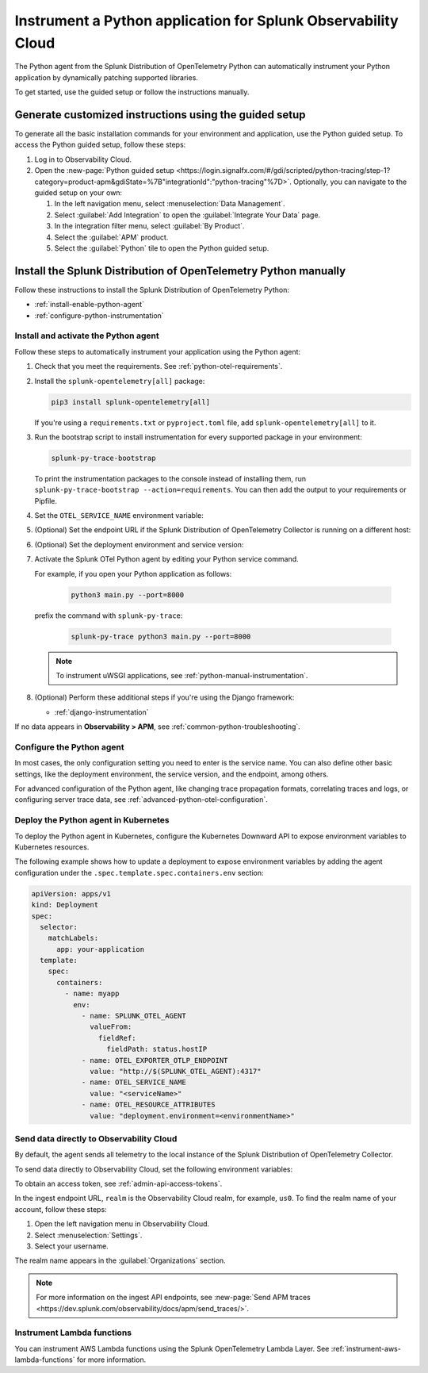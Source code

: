 .. _instrument-python-applications:

***************************************************************
Instrument a Python application for Splunk Observability Cloud
***************************************************************

.. meta::
   :description: The Splunk OpenTelemetry Python agent can automatically instrument your Python application or service. Follow these steps to get started.

The Python agent from the Splunk Distribution of OpenTelemetry Python can automatically instrument your Python application by dynamically patching supported libraries.

To get started, use the guided setup or follow the instructions manually.

Generate customized instructions using the guided setup
====================================================================

To generate all the basic installation commands for your environment and application, use the Python guided setup. To access the Python guided setup, follow these steps:

#. Log in to Observability Cloud.
#. Open the :new-page:`Python guided setup <https://login.signalfx.com/#/gdi/scripted/python-tracing/step-1?category=product-apm&gdiState=%7B"integrationId":"python-tracing"%7D>`. Optionally, you can navigate to the guided setup on your own:

   #. In the left navigation menu, select :menuselection:`Data Management`. 

   #. Select :guilabel:`Add Integration` to open the :guilabel:`Integrate Your Data` page.

   #. In the integration filter menu, select :guilabel:`By Product`.

   #. Select the :guilabel:`APM` product.

   #. Select the :guilabel:`Python` tile to open the Python guided setup.

Install the Splunk Distribution of OpenTelemetry Python manually
==================================================================

Follow these instructions to install the Splunk Distribution of OpenTelemetry Python:

- :ref:`install-enable-python-agent`
- :ref:`configure-python-instrumentation`

.. _install-enable-python-agent:

Install and activate the Python agent
----------------------------------------------------

Follow these steps to automatically instrument your application using the Python agent:

#. Check that you meet the requirements. See :ref:`python-otel-requirements`.

#. Install the ``splunk-opentelemetry[all]`` package:

   .. code-block:: bash

      pip3 install splunk-opentelemetry[all]

   If you're using a ``requirements.txt`` or ``pyproject.toml`` file, add ``splunk-opentelemetry[all]`` to it.

#. Run the bootstrap script to install instrumentation for every supported package in your environment:

   .. code-block:: bash

      splunk-py-trace-bootstrap

   To print the instrumentation packages to the console instead of installing them, run ``splunk-py-trace-bootstrap --action=requirements``. You can then add the output to your requirements or Pipfile.

#. Set the ``OTEL_SERVICE_NAME`` environment variable:

   .. tabs::

      .. code-tab:: shell Linux

         export OTEL_SERVICE_NAME=<yourServiceName>

      .. code-tab:: shell Windows PowerShell

         $env:OTEL_SERVICE_NAME=<yourServiceName>

#. (Optional) Set the endpoint URL if the Splunk Distribution of OpenTelemetry Collector is running on a different host:

   .. tabs::

      .. code-tab:: shell Linux

         export OTEL_EXPORTER_OTLP_ENDPOINT=<yourCollectorEndpoint>:<yourCollectorPort>

      .. code-tab:: shell Windows PowerShell

         $env:OTEL_EXPORTER_OTLP_ENDPOINT=<yourCollectorEndpoint>:<yourCollectorPort>

#. (Optional) Set the deployment environment and service version:

   .. tabs::

      .. code-tab:: bash Linux

         export OTEL_RESOURCE_ATTRIBUTES='deployment.environment=<envtype>,service.version=<version>'

      .. code-tab:: shell Windows PowerShell

         $env:OTEL_RESOURCE_ATTRIBUTES='deployment.environment=<envtype>,service.version=<version>'

#. Activate the Splunk OTel Python agent by editing your Python service command.

   For example, if you open your Python application as follows:

      .. code-block:: bash

         python3 main.py --port=8000

   prefix the command with ``splunk-py-trace``:

      .. code-block:: bash

         splunk-py-trace python3 main.py --port=8000

   .. note:: To instrument uWSGI applications, see :ref:`python-manual-instrumentation`.

#. (Optional) Perform these additional steps if you're using the Django framework:

   - :ref:`django-instrumentation`

If no data appears in :strong:`Observability > APM`, see :ref:`common-python-troubleshooting`.

.. _configure-python-instrumentation:

Configure the Python agent
----------------------------------------------------

In most cases, the only configuration setting you need to enter is the service name. You can also define other basic settings, like the deployment environment, the service version, and the endpoint, among others.

For advanced configuration of the Python agent, like changing trace propagation formats, correlating traces and logs, or configuring server trace data, see :ref:`advanced-python-otel-configuration`.

.. _kubernetes_python_agent:

Deploy the Python agent in Kubernetes
----------------------------------------------------

To deploy the Python agent in Kubernetes, configure the Kubernetes Downward API to expose environment variables to Kubernetes resources.

The following example shows how to update a deployment to expose environment variables by adding the agent configuration under the ``.spec.template.spec.containers.env`` section:

.. code-block:: yaml

   apiVersion: apps/v1
   kind: Deployment
   spec:
     selector:
       matchLabels:
         app: your-application
     template:
       spec:
         containers:
           - name: myapp
             env:
               - name: SPLUNK_OTEL_AGENT
                 valueFrom:
                   fieldRef:
                     fieldPath: status.hostIP
               - name: OTEL_EXPORTER_OTLP_ENDPOINT
                 value: "http://$(SPLUNK_OTEL_AGENT):4317"
               - name: OTEL_SERVICE_NAME
                 value: "<serviceName>"
               - name: OTEL_RESOURCE_ATTRIBUTES
                 value: "deployment.environment=<environmentName>"

.. _export-directly-to-olly-cloud-python:

Send data directly to Observability Cloud
----------------------------------------------------

By default, the agent sends all telemetry to the local instance of the Splunk Distribution of OpenTelemetry Collector.

To send data directly to Observability Cloud, set the following environment variables:

.. tabs::

   .. code-tab:: bash Linux

      export SPLUNK_ACCESS_TOKEN=<access_token>
      export OTEL_TRACES_EXPORTER=jaeger-thrift-splunk
      export OTEL_EXPORTER_JAEGER_ENDPOINT=https://ingest.<realm>.signalfx.com/v2/trace

   .. code-tab:: shell Windows PowerShell

      $env:SPLUNK_ACCESS_TOKEN=<access_token>
      $env:OTEL_TRACES_EXPORTER=jaeger-thrift-splunk
      $env:OTEL_EXPORTER_JAEGER_ENDPOINT=https://ingest.<realm>.signalfx.com/v2/trace

To obtain an access token, see :ref:`admin-api-access-tokens`.

In the ingest endpoint URL, ``realm`` is the Observability Cloud realm, for example, ``us0``. To find the realm name of your account, follow these steps: 

#. Open the left navigation menu in Observability Cloud.
#. Select :menuselection:`Settings`.
#. Select your username. 

The realm name appears in the :guilabel:`Organizations` section. 

.. note:: For more information on the ingest API endpoints, see :new-page:`Send APM traces <https://dev.splunk.com/observability/docs/apm/send_traces/>`.

.. _instrument_aws_python_functions:

Instrument Lambda functions
----------------------------------------------------

You can instrument AWS Lambda functions using the Splunk OpenTelemetry Lambda Layer. See :ref:`instrument-aws-lambda-functions` for more information.
